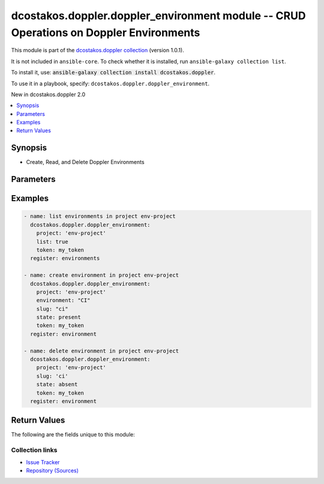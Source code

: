 
.. Created with antsibull-docs 2.5.0

dcostakos.doppler.doppler_environment module -- CRUD Operations on Doppler Environments
+++++++++++++++++++++++++++++++++++++++++++++++++++++++++++++++++++++++++++++++++++++++

This module is part of the `dcostakos.doppler collection <https://galaxy.ansible.com/ui/repo/published/dcostakos/doppler/>`_ (version 1.0.1).

It is not included in ``ansible-core``.
To check whether it is installed, run ``ansible-galaxy collection list``.

To install it, use: :code:`ansible-galaxy collection install dcostakos.doppler`.

To use it in a playbook, specify: ``dcostakos.doppler.doppler_environment``.

New in dcostakos.doppler 2.0

.. contents::
   :local:
   :depth: 1


Synopsis
--------

- Create, Read, and Delete Doppler Environments








Parameters
----------

.. raw:: html

  <table style="width: 100%;">
  <thead>
    <tr>
    <th><p>Parameter</p></th>
    <th><p>Comments</p></th>
  </tr>
  </thead>
  <tbody>
  <tr>
    <td valign="top">
      <div class="ansibleOptionAnchor" id="parameter-environment"></div>
      <p style="display: inline;"><strong>environment</strong></p>
      <a class="ansibleOptionLink" href="#parameter-environment" title="Permalink to this option"></a>
      <p style="font-size: small; margin-bottom: 0;">
        <span style="color: purple;">string</span>
      </p>
    </td>
    <td valign="top">
      <p>The readable doppler Environment name</p>
      <p>Default set os env DOPPLER_ENVIRONMENT</p>
      <p>May fall back to slug if not set</p>
      <p>One of slug or environment must be set</p>
    </td>
  </tr>
  <tr>
    <td valign="top">
      <div class="ansibleOptionAnchor" id="parameter-project"></div>
      <p style="display: inline;"><strong>project</strong></p>
      <a class="ansibleOptionLink" href="#parameter-project" title="Permalink to this option"></a>
      <p style="font-size: small; margin-bottom: 0;">
        <span style="color: purple;">string</span>
      </p>
    </td>
    <td valign="top">
      <p>Unique Name fo the project to use for this environment</p>
      <p>Default set from OS env variable DOPPLER_PROJECT</p>
    </td>
  </tr>
  <tr>
    <td valign="top">
      <div class="ansibleOptionAnchor" id="parameter-slug"></div>
      <p style="display: inline;"><strong>slug</strong></p>
      <a class="ansibleOptionLink" href="#parameter-slug" title="Permalink to this option"></a>
      <p style="font-size: small; margin-bottom: 0;">
        <span style="color: purple;">string</span>
      </p>
    </td>
    <td valign="top">
      <p>The doppler SLUG for this environment (see the API docs)</p>
      <p>Default set os env DOPPLER_SLUG</p>
      <p>May fall back to snake case of environment if not set</p>
      <p>One of slug or environment must be set</p>
    </td>
  </tr>
  <tr>
    <td valign="top">
      <div class="ansibleOptionAnchor" id="parameter-state"></div>
      <p style="display: inline;"><strong>state</strong></p>
      <a class="ansibleOptionLink" href="#parameter-state" title="Permalink to this option"></a>
      <p style="font-size: small; margin-bottom: 0;">
        <span style="color: purple;">string</span>
      </p>
    </td>
    <td valign="top">
      <p>Whether the secret should exist or not</p>
      <p style="margin-top: 8px;"><b">Choices:</b></p>
      <ul>
        <li><p><code>&#34;absent&#34;</code></p></li>
        <li><p><code style="color: blue;"><b>&#34;present&#34;</b></code> <span style="color: blue;">← (default)</span></p></li>
      </ul>

    </td>
  </tr>
  <tr>
    <td valign="top">
      <div class="ansibleOptionAnchor" id="parameter-timeout"></div>
      <p style="display: inline;"><strong>timeout</strong></p>
      <a class="ansibleOptionLink" href="#parameter-timeout" title="Permalink to this option"></a>
      <p style="font-size: small; margin-bottom: 0;">
        <span style="color: purple;">integer</span>
      </p>
    </td>
    <td valign="top">
      <p>Requests timeout value for url get</p>
      <p style="margin-top: 8px;"><b style="color: blue;">Default:</b> <code style="color: blue;">5</code></p>
    </td>
  </tr>
  <tr>
    <td valign="top">
      <div class="ansibleOptionAnchor" id="parameter-token"></div>
      <p style="display: inline;"><strong>token</strong></p>
      <a class="ansibleOptionLink" href="#parameter-token" title="Permalink to this option"></a>
      <p style="font-size: small; margin-bottom: 0;">
        <span style="color: purple;">string</span>
      </p>
    </td>
    <td valign="top">
      <p>Authentication token for doppler</p>
      <p>May default to OS Environment variable DOPPLER_TOKEN</p>
    </td>
  </tr>
  <tr>
    <td valign="top">
      <div class="ansibleOptionAnchor" id="parameter-url"></div>
      <p style="display: inline;"><strong>url</strong></p>
      <a class="ansibleOptionLink" href="#parameter-url" title="Permalink to this option"></a>
      <p style="font-size: small; margin-bottom: 0;">
        <span style="color: purple;">string</span>
      </p>
    </td>
    <td valign="top">
      <p>the URL for the API instance of doppler</p>
      <p>May default to OS Environment variable DOPPLER_URL</p>
      <p style="margin-top: 8px;"><b style="color: blue;">Default:</b> <code style="color: blue;">&#34;https://api.doppler.com/v3&#34;</code></p>
    </td>
  </tr>
  </tbody>
  </table>






Examples
--------

.. code-block:: yaml

    
    - name: list environments in project env-project
      dcostakos.doppler.doppler_environment:
        project: 'env-project'
        list: true
        token: my_token
      register: environments

    - name: create environment in project env-project
      dcostakos.doppler.doppler_environment:
        project: 'env-project'
        environment: "CI"
        slug: "ci"
        state: present
        token: my_token
      register: environment

    - name: delete environment in project env-project
      dcostakos.doppler.doppler_environment:
        project: 'env-project'
        slug: 'ci'
        state: absent
        token: my_token
      register: environment





Return Values
-------------
The following are the fields unique to this module:

.. raw:: html

  <table style="width: 100%;">
  <thead>
    <tr>
    <th colspan="2"><p>Key</p></th>
    <th><p>Description</p></th>
  </tr>
  </thead>
  <tbody>
  <tr>
    <td colspan="2" valign="top">
      <div class="ansibleOptionAnchor" id="return-changed"></div>
      <p style="display: inline;"><strong>changed</strong></p>
      <a class="ansibleOptionLink" href="#return-changed" title="Permalink to this return value"></a>
      <p style="font-size: small; margin-bottom: 0;">
        <span style="color: purple;">boolean</span>
      </p>
    </td>
    <td valign="top">
      <p>Whether something changed in Doppler as a result of this call</p>
      <p style="margin-top: 8px;"><b>Returned:</b> success</p>
      <p style="margin-top: 8px; color: blue; word-wrap: break-word; word-break: break-all;"><b style="color: black;">Sample:</b> <code>true</code></p>
    </td>
  </tr>
  <tr>
    <td colspan="2" valign="top">
      <div class="ansibleOptionAnchor" id="return-environment"></div>
      <p style="display: inline;"><strong>environment</strong></p>
      <a class="ansibleOptionLink" href="#return-environment" title="Permalink to this return value"></a>
      <p style="font-size: small; margin-bottom: 0;">
        <span style="color: purple;">dictionary</span>
      </p>
    </td>
    <td valign="top">
      <p>representation of the doppler environment</p>
      <p style="margin-top: 8px;"><b>Returned:</b> success</p>
    </td>
  </tr>
  <tr>
    <td></td>
    <td valign="top">
      <div class="ansibleOptionAnchor" id="return-environment/created_at"></div>
      <p style="display: inline;"><strong>created_at</strong></p>
      <a class="ansibleOptionLink" href="#return-environment/created_at" title="Permalink to this return value"></a>
      <p style="font-size: small; margin-bottom: 0;">
        <span style="color: purple;">string</span>
      </p>
    </td>
    <td valign="top">
      <p>Timestamp that the environment was created</p>
      <p style="margin-top: 8px;"><b>Returned:</b> success</p>
      <p style="margin-top: 8px; color: blue; word-wrap: break-word; word-break: break-all;"><b style="color: black;">Sample:</b> <code>&#34;2023-10-26T16:35:27.939000+00:00&#34;</code></p>
    </td>
  </tr>
  <tr>
    <td></td>
    <td valign="top">
      <div class="ansibleOptionAnchor" id="return-environment/id"></div>
      <p style="display: inline;"><strong>id</strong></p>
      <a class="ansibleOptionLink" href="#return-environment/id" title="Permalink to this return value"></a>
      <p style="font-size: small; margin-bottom: 0;">
        <span style="color: purple;">string</span>
      </p>
    </td>
    <td valign="top">
      <p>ID of the environment (usually same as slug)</p>
      <p style="margin-top: 8px;"><b>Returned:</b> success</p>
      <p style="margin-top: 8px; color: blue; word-wrap: break-word; word-break: break-all;"><b style="color: black;">Sample:</b> <code>&#34;dev&#34;</code></p>
    </td>
  </tr>
  <tr>
    <td></td>
    <td valign="top">
      <div class="ansibleOptionAnchor" id="return-environment/initial_fetch_at"></div>
      <p style="display: inline;"><strong>initial_fetch_at</strong></p>
      <a class="ansibleOptionLink" href="#return-environment/initial_fetch_at" title="Permalink to this return value"></a>
      <p style="font-size: small; margin-bottom: 0;">
        <span style="color: purple;">string</span>
      </p>
    </td>
    <td valign="top">
      <p>Timestamp for initial fetch (from API).  Often null</p>
      <p style="margin-top: 8px;"><b>Returned:</b> success</p>
    </td>
  </tr>
  <tr>
    <td></td>
    <td valign="top">
      <div class="ansibleOptionAnchor" id="return-environment/name"></div>
      <p style="display: inline;"><strong>name</strong></p>
      <a class="ansibleOptionLink" href="#return-environment/name" title="Permalink to this return value"></a>
      <p style="font-size: small; margin-bottom: 0;">
        <span style="color: purple;">string</span>
      </p>
    </td>
    <td valign="top">
      <p>Display name of the environment</p>
      <p style="margin-top: 8px;"><b>Returned:</b> success</p>
      <p style="margin-top: 8px; color: blue; word-wrap: break-word; word-break: break-all;"><b style="color: black;">Sample:</b> <code>&#34;Development&#34;</code></p>
    </td>
  </tr>
  <tr>
    <td></td>
    <td valign="top">
      <div class="ansibleOptionAnchor" id="return-environment/project"></div>
      <p style="display: inline;"><strong>project</strong></p>
      <a class="ansibleOptionLink" href="#return-environment/project" title="Permalink to this return value"></a>
      <p style="font-size: small; margin-bottom: 0;">
        <span style="color: purple;">string</span>
      </p>
    </td>
    <td valign="top">
      <p>Name of the project this environment is part of</p>
      <p style="margin-top: 8px;"><b>Returned:</b> success</p>
      <p style="margin-top: 8px; color: blue; word-wrap: break-word; word-break: break-all;"><b style="color: black;">Sample:</b> <code>&#34;env-project&#34;</code></p>
    </td>
  </tr>
  <tr>
    <td></td>
    <td valign="top">
      <div class="ansibleOptionAnchor" id="return-environment/slug"></div>
      <p style="display: inline;"><strong>slug</strong></p>
      <a class="ansibleOptionLink" href="#return-environment/slug" title="Permalink to this return value"></a>
      <p style="font-size: small; margin-bottom: 0;">
        <span style="color: purple;">string</span>
      </p>
    </td>
    <td valign="top">
      <p>SLUG of the environment (usually same as slug)</p>
      <p style="margin-top: 8px;"><b>Returned:</b> success</p>
      <p style="margin-top: 8px; color: blue; word-wrap: break-word; word-break: break-all;"><b style="color: black;">Sample:</b> <code>&#34;dev&#34;</code></p>
    </td>
  </tr>

  <tr>
    <td colspan="2" valign="top">
      <div class="ansibleOptionAnchor" id="return-req"></div>
      <p style="display: inline;"><strong>req</strong></p>
      <a class="ansibleOptionLink" href="#return-req" title="Permalink to this return value"></a>
      <p style="font-size: small; margin-bottom: 0;">
        <span style="color: purple;">string</span>
      </p>
    </td>
    <td valign="top">
      <p>details about the request that was made to dopplers&#x27; api</p>
      <p style="margin-top: 8px;"><b>Returned:</b> success</p>
    </td>
  </tr>
  <tr>
    <td colspan="2" valign="top">
      <div class="ansibleOptionAnchor" id="return-status_code"></div>
      <p style="display: inline;"><strong>status_code</strong></p>
      <a class="ansibleOptionLink" href="#return-status_code" title="Permalink to this return value"></a>
      <p style="font-size: small; margin-bottom: 0;">
        <span style="color: purple;">integer</span>
      </p>
    </td>
    <td valign="top">
      <p>The HTTP status code of the request</p>
      <p style="margin-top: 8px;"><b>Returned:</b> success</p>
      <p style="margin-top: 8px; color: blue; word-wrap: break-word; word-break: break-all;"><b style="color: black;">Sample:</b> <code>200</code></p>
    </td>
  </tr>
  </tbody>
  </table>






Collection links
~~~~~~~~~~~~~~~~

* `Issue Tracker <https://github.com/dcostakos/doppler/issues>`__
* `Repository (Sources) <https://github.com/dcostakos/doppler>`__


